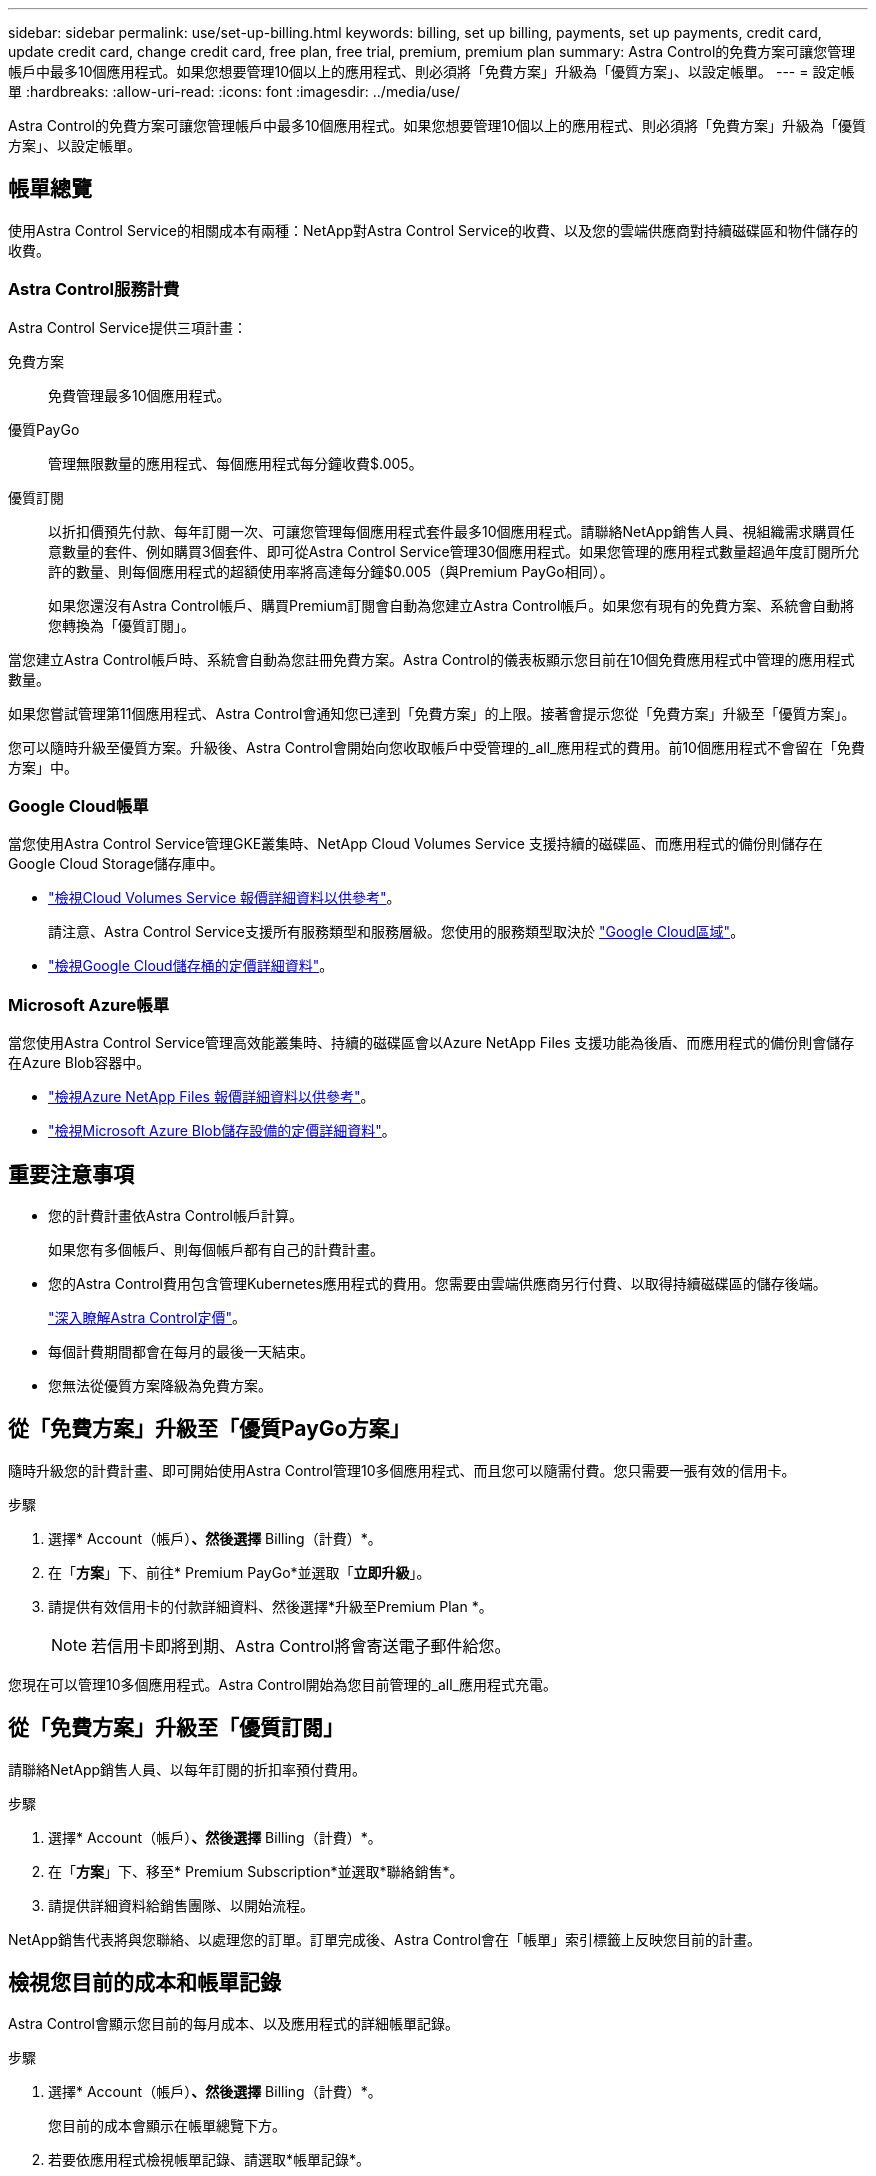 ---
sidebar: sidebar 
permalink: use/set-up-billing.html 
keywords: billing, set up billing, payments, set up payments, credit card, update credit card, change credit card, free plan, free trial, premium, premium plan 
summary: Astra Control的免費方案可讓您管理帳戶中最多10個應用程式。如果您想要管理10個以上的應用程式、則必須將「免費方案」升級為「優質方案」、以設定帳單。 
---
= 設定帳單
:hardbreaks:
:allow-uri-read: 
:icons: font
:imagesdir: ../media/use/


Astra Control的免費方案可讓您管理帳戶中最多10個應用程式。如果您想要管理10個以上的應用程式、則必須將「免費方案」升級為「優質方案」、以設定帳單。



== 帳單總覽

使用Astra Control Service的相關成本有兩種：NetApp對Astra Control Service的收費、以及您的雲端供應商對持續磁碟區和物件儲存的收費。



=== Astra Control服務計費

Astra Control Service提供三項計畫：

免費方案:: 免費管理最多10個應用程式。
優質PayGo:: 管理無限數量的應用程式、每個應用程式每分鐘收費$.005。
優質訂閱:: 以折扣價預先付款、每年訂閱一次、可讓您管理每個應用程式套件最多10個應用程式。請聯絡NetApp銷售人員、視組織需求購買任意數量的套件、例如購買3個套件、即可從Astra Control Service管理30個應用程式。如果您管理的應用程式數量超過年度訂閱所允許的數量、則每個應用程式的超額使用率將高達每分鐘$0.005（與Premium PayGo相同）。
+
--
如果您還沒有Astra Control帳戶、購買Premium訂閱會自動為您建立Astra Control帳戶。如果您有現有的免費方案、系統會自動將您轉換為「優質訂閱」。

--


當您建立Astra Control帳戶時、系統會自動為您註冊免費方案。Astra Control的儀表板顯示您目前在10個免費應用程式中管理的應用程式數量。

如果您嘗試管理第11個應用程式、Astra Control會通知您已達到「免費方案」的上限。接著會提示您從「免費方案」升級至「優質方案」。

您可以隨時升級至優質方案。升級後、Astra Control會開始向您收取帳戶中受管理的_all_應用程式的費用。前10個應用程式不會留在「免費方案」中。



=== Google Cloud帳單

當您使用Astra Control Service管理GKE叢集時、NetApp Cloud Volumes Service 支援持續的磁碟區、而應用程式的備份則儲存在Google Cloud Storage儲存庫中。

* https://cloud.google.com/solutions/partners/netapp-cloud-volumes/costs["檢視Cloud Volumes Service 報價詳細資料以供參考"^]。
+
請注意、Astra Control Service支援所有服務類型和服務層級。您使用的服務類型取決於 https://cloud.netapp.com/cloud-volumes-global-regions#cvsGcp["Google Cloud區域"^]。

* https://cloud.google.com/storage/pricing["檢視Google Cloud儲存桶的定價詳細資料"^]。




=== Microsoft Azure帳單

當您使用Astra Control Service管理高效能叢集時、持續的磁碟區會以Azure NetApp Files 支援功能為後盾、而應用程式的備份則會儲存在Azure Blob容器中。

* https://azure.microsoft.com/en-us/pricing/details/netapp["檢視Azure NetApp Files 報價詳細資料以供參考"^]。
* https://azure.microsoft.com/en-us/pricing/details/storage/blobs["檢視Microsoft Azure Blob儲存設備的定價詳細資料"^]。




== 重要注意事項

* 您的計費計畫依Astra Control帳戶計算。
+
如果您有多個帳戶、則每個帳戶都有自己的計費計畫。

* 您的Astra Control費用包含管理Kubernetes應用程式的費用。您需要由雲端供應商另行付費、以取得持續磁碟區的儲存後端。
+
link:../get-started/intro.html["深入瞭解Astra Control定價"]。

* 每個計費期間都會在每月的最後一天結束。
* 您無法從優質方案降級為免費方案。




== 從「免費方案」升級至「優質PayGo方案」

隨時升級您的計費計畫、即可開始使用Astra Control管理10多個應用程式、而且您可以隨需付費。您只需要一張有效的信用卡。

.步驟
. 選擇* Account（帳戶）*、然後選擇* Billing（計費）*。
. 在「*方案*」下、前往* Premium PayGo*並選取「*立即升級*」。
. 請提供有效信用卡的付款詳細資料、然後選擇*升級至Premium Plan *。
+

NOTE: 若信用卡即將到期、Astra Control將會寄送電子郵件給您。



您現在可以管理10多個應用程式。Astra Control開始為您目前管理的_all_應用程式充電。



== 從「免費方案」升級至「優質訂閱」

請聯絡NetApp銷售人員、以每年訂閱的折扣率預付費用。

.步驟
. 選擇* Account（帳戶）*、然後選擇* Billing（計費）*。
. 在「*方案*」下、移至* Premium Subscription*並選取*聯絡銷售*。
. 請提供詳細資料給銷售團隊、以開始流程。


NetApp銷售代表將與您聯絡、以處理您的訂單。訂單完成後、Astra Control會在「帳單」索引標籤上反映您目前的計畫。



== 檢視您目前的成本和帳單記錄

Astra Control會顯示您目前的每月成本、以及應用程式的詳細帳單記錄。

.步驟
. 選擇* Account（帳戶）*、然後選擇* Billing（計費）*。
+
您目前的成本會顯示在帳單總覽下方。

. 若要依應用程式檢視帳單記錄、請選取*帳單記錄*。
+
Astra Control會顯示每個應用程式的使用時間和成本。使用分鐘數是指在計費期間、Astra Control管理您應用程式的分鐘數。

. 選取下拉式清單以選取上個月。




== 變更Premium PayGo的信用卡

如有需要、您可以變更Astra Control檔案中的信用卡進行收費。

.步驟
. 選擇*帳戶>帳單>付款方式*。
. 選取「組態」圖示。
. 修改信用卡。

